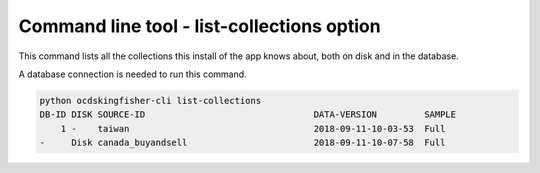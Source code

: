Command line tool - list-collections option
===========================================

This command lists all the collections this install of the app knows about, both on disk and in the database.

A database connection is needed to run this command.

.. code-block:: shell-session

    python ocdskingfisher-cli list-collections
    DB-ID DISK SOURCE-ID                                DATA-VERSION         SAMPLE
        1 -    taiwan                                   2018-09-11-10-03-53  Full
    -     Disk canada_buyandsell                        2018-09-11-10-07-58  Full
